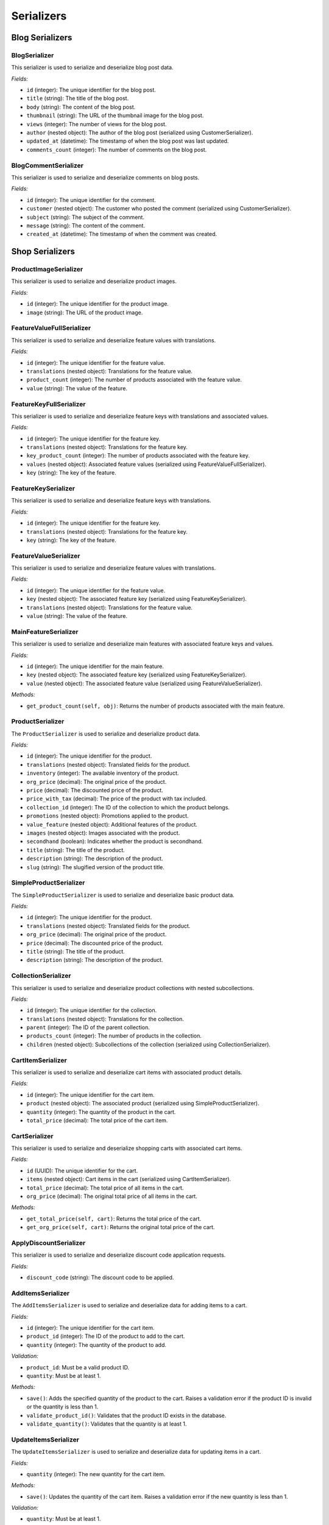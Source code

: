 Serializers
===========

Blog Serializers
----------------

BlogSerializer
^^^^^^^^^^^^^^

This serializer is used to serialize and deserialize blog post data.

*Fields:*

- ``id`` (integer): The unique identifier for the blog post.
- ``title`` (string): The title of the blog post.
- ``body`` (string): The content of the blog post.
- ``thumbnail`` (string): The URL of the thumbnail image for the blog post.
- ``views`` (integer): The number of views for the blog post.
- ``author`` (nested object): The author of the blog post (serialized using CustomerSerializer).
- ``updated_at`` (datetime): The timestamp of when the blog post was last updated.
- ``comments_count`` (integer): The number of comments on the blog post.

BlogCommentSerializer
^^^^^^^^^^^^^^^^^^^^^

This serializer is used to serialize and deserialize comments on blog posts.

*Fields:*

- ``id`` (integer): The unique identifier for the comment.
- ``customer`` (nested object): The customer who posted the comment (serialized using CustomerSerializer).
- ``subject`` (string): The subject of the comment.
- ``message`` (string): The content of the comment.
- ``created_at`` (datetime): The timestamp of when the comment was created.

Shop Serializers
----------------

ProductImageSerializer
^^^^^^^^^^^^^^^^^^^^^

This serializer is used to serialize and deserialize product images.

*Fields:*

- ``id`` (integer): The unique identifier for the product image.
- ``image`` (string): The URL of the product image.

FeatureValueFullSerializer
^^^^^^^^^^^^^^^^^^^^^^^^^

This serializer is used to serialize and deserialize feature values with translations.

*Fields:*

- ``id`` (integer): The unique identifier for the feature value.
- ``translations`` (nested object): Translations for the feature value.
- ``product_count`` (integer): The number of products associated with the feature value.
- ``value`` (string): The value of the feature.

FeatureKeyFullSerializer
^^^^^^^^^^^^^^^^^^^^^^^^

This serializer is used to serialize and deserialize feature keys with translations and associated values.

*Fields:*

- ``id`` (integer): The unique identifier for the feature key.
- ``translations`` (nested object): Translations for the feature key.
- ``key_product_count`` (integer): The number of products associated with the feature key.
- ``values`` (nested object): Associated feature values (serialized using FeatureValueFullSerializer).
- ``key`` (string): The key of the feature.

FeatureKeySerializer
^^^^^^^^^^^^^^^^^^^^

This serializer is used to serialize and deserialize feature keys with translations.

*Fields:*

- ``id`` (integer): The unique identifier for the feature key.
- ``translations`` (nested object): Translations for the feature key.
- ``key`` (string): The key of the feature.

FeatureValueSerializer
^^^^^^^^^^^^^^^^^^^^^

This serializer is used to serialize and deserialize feature values with translations.

*Fields:*

- ``id`` (integer): The unique identifier for the feature value.
- ``key`` (nested object): The associated feature key (serialized using FeatureKeySerializer).
- ``translations`` (nested object): Translations for the feature value.
- ``value`` (string): The value of the feature.

MainFeatureSerializer
^^^^^^^^^^^^^^^^^^^^^

This serializer is used to serialize and deserialize main features with associated feature keys and values.

*Fields:*

- ``id`` (integer): The unique identifier for the main feature.
- ``key`` (nested object): The associated feature key (serialized using FeatureKeySerializer).
- ``value`` (nested object): The associated feature value (serialized using FeatureValueSerializer).

*Methods:*

- ``get_product_count(self, obj)``: Returns the number of products associated with the main feature.

ProductSerializer
^^^^^^^^^^^^^^^^^

The ``ProductSerializer`` is used to serialize and deserialize product data.

*Fields:*

- ``id`` (integer): The unique identifier for the product.
- ``translations`` (nested object): Translated fields for the product.
- ``inventory`` (integer): The available inventory of the product.
- ``org_price`` (decimal): The original price of the product.
- ``price`` (decimal): The discounted price of the product.
- ``price_with_tax`` (decimal): The price of the product with tax included.
- ``collection_id`` (integer): The ID of the collection to which the product belongs.
- ``promotions`` (nested object): Promotions applied to the product.
- ``value_feature`` (nested object): Additional features of the product.
- ``images`` (nested object): Images associated with the product.
- ``secondhand`` (boolean): Indicates whether the product is secondhand.
- ``title`` (string): The title of the product.
- ``description`` (string): The description of the product.
- ``slug`` (string): The slugified version of the product title.

SimpleProductSerializer
^^^^^^^^^^^^^^^^^^^^^^

The ``SimpleProductSerializer`` is used to serialize and deserialize basic product data.

*Fields:*

- ``id`` (integer): The unique identifier for the product.
- ``translations`` (nested object): Translated fields for the product.
- ``org_price`` (decimal): The original price of the product.
- ``price`` (decimal): The discounted price of the product.
- ``title`` (string): The title of the product.
- ``description`` (string): The description of the product.

CollectionSerializer
^^^^^^^^^^^^^^^^^^^^

This serializer is used to serialize and deserialize product collections with nested subcollections.

*Fields:*

- ``id`` (integer): The unique identifier for the collection.
- ``translations`` (nested object): Translations for the collection.
- ``parent`` (integer): The ID of the parent collection.
- ``products_count`` (integer): The number of products in the collection.
- ``children`` (nested object): Subcollections of the collection (serialized using CollectionSerializer).

CartItemSerializer
^^^^^^^^^^^^^^^^^^

This serializer is used to serialize and deserialize cart items with associated product details.

*Fields:*

- ``id`` (integer): The unique identifier for the cart item.
- ``product`` (nested object): The associated product (serialized using SimpleProductSerializer).
- ``quantity`` (integer): The quantity of the product in the cart.
- ``total_price`` (decimal): The total price of the cart item.

CartSerializer
^^^^^^^^^^^^^^

This serializer is used to serialize and deserialize shopping carts with associated cart items.

*Fields:*

- ``id`` (UUID): The unique identifier for the cart.
- ``items`` (nested object): Cart items in the cart (serialized using CartItemSerializer).
- ``total_price`` (decimal): The total price of all items in the cart.
- ``org_price`` (decimal): The original total price of all items in the cart.

*Methods:*

- ``get_total_price(self, cart)``: Returns the total price of the cart.
- ``get_org_price(self, cart)``: Returns the original total price of the cart.

ApplyDiscountSerializer
^^^^^^^^^^^^^^^^^^^^^^^

This serializer is used to serialize and deserialize discount code application requests.

*Fields:*

- ``discount_code`` (string): The discount code to be applied.

AddItemsSerializer
^^^^^^^^^^^^^^^^^^

The ``AddItemsSerializer`` is used to serialize and deserialize data for adding items to a cart.

*Fields:*

- ``id`` (integer): The unique identifier for the cart item.
- ``product_id`` (integer): The ID of the product to add to the cart.
- ``quantity`` (integer): The quantity of the product to add.

*Validation:*

- ``product_id``: Must be a valid product ID.
- ``quantity``: Must be at least 1.

*Methods:*

- ``save()``: Adds the specified quantity of the product to the cart. Raises a validation error if the product ID is invalid or the quantity is less than 1.
- ``validate_product_id()``: Validates that the product ID exists in the database.
- ``validate_quantity()``: Validates that the quantity is at least 1.

UpdateItemsSerializer
^^^^^^^^^^^^^^^^^^^^

The ``UpdateItemsSerializer`` is used to serialize and deserialize data for updating items in a cart.

*Fields:*

- ``quantity`` (integer): The new quantity for the cart item.

*Methods:*

- ``save()``: Updates the quantity of the cart item. Raises a validation error if the new quantity is less than 1.

*Validation:*

- ``quantity``: Must be at least 1.

ReviewSerializer
^^^^^^^^^^^^^^^^

This serializer is used to serialize and deserialize product reviews with associated customer details.

*Fields:*

- ``id`` (integer): The unique identifier for the review.
- ``created_at`` (datetime): The date and time when the review was created.
- ``parent_review`` (integer): The ID of the parent review, if any.
- ``title`` (string): The title of the review.
- ``description`` (string): The description of the review.
- ``rating`` (integer): The rating given in the review.
- ``customer`` (nested object): Details of the customer who wrote the review (serialized using CustomerSerializer).
- ``replies`` (nested object): Replies to the review (serialized using ReviewSerializer).

OrderItemSerializer
^^^^^^^^^^^^^^^^^^^

This serializer is used to serialize and deserialize order items with associated product details.

*Fields:*

- ``product`` (nested object): The associated product (serialized using SimpleProductSerializer).
- ``price`` (decimal): The price of the product.
- ``quantity`` (integer): The quantity of the product in the order.

OrderSerializer
^^^^^^^^^^^^^^^

This serializer is used to serialize and deserialize orders with associated order items and customer details.

*Fields:*

- ``id`` (integer): The unique identifier for the order.
- ``order_status`` (string): The status of the order.
- ``customer`` (nested object): Details of the customer who placed the order (serialized using CustomerSerializer).
- ``phone_number`` (string): The phone number of the customer.
- ``email`` (string): The email address of the customer.
- ``zip_code`` (string): The zip code of the customer's address.
- ``path`` (string): The path of the customer's address.
- ``city`` (string): The city of the customer's address.
- ``province`` (string): The province of the customer's address.
- ``first_name`` (string): The first name of the customer.
- ``last_name`` (string): The last name of the customer.
- ``orders`` (nested object): Order items in the order (serialized using OrderItemSerializer).
- ``total_price`` (decimal): The total price of the order.


CreateOrderSerializer
^^^^^^^^^^^^^^^^^^^^^

The ``CreateOrderSerializer`` is used to serialize and deserialize data for creating an order from a cart.

*Fields:*

- ``cart_id`` (UUID): The ID of the cart from which the order will be created.

*Validation:*

- ``cart_id``: Must be a valid UUID corresponding to an existing cart in the database.

*Methods:*

- ``save()``: Creates an order from the specified cart. Raises a validation error if the cart ID is invalid or the cart is empty.


CustomerSerializer
^^^^^^^^^^^^^^^^^^^

The ``CustomerSerializer`` is used to serialize customer data.

*Fields:*

- ``id`` (integer): The unique identifier for the customer.
- ``first_name`` (string): The first name of the customer.
- ``last_name`` (string): The last name of the customer.
- ``user_id`` (integer): The ID of the associated user.
- ``birth_date`` (date): The birth date of the customer.
- ``membership`` (string): The membership status of the customer.

*Read-only Fields:*

- ``id``
- ``user_id``
- ``membership``

``CustomerSerializer`` is read-only, used for serializing customer data retrieved from the database.

ReportingSerializer
^^^^^^^^^^^^^^^^^^^

This serializer is used to serialize and deserialize reporting parameters for generating reports.

*Fields:*

- ``days`` (integer): The number of days for the report.
- ``start_at`` (datetime): The start date for the report.
- ``end_at`` (datetime): The end date for the report.

VerifySerializer
^^^^^^^^^^^^^^^^

This serializer is used to serialize and deserialize requests to verify transactions.

*Fields:*

- ``order`` (integer): The ID of the order associated with the transaction.
- ``total_price`` (decimal): The total price of the transaction.
- ``Authority`` (string): The authority code for the transaction.

SendRequestSerializer
^^^^^^^^^^^^^^^^^^^^

This serializer is used to serialize and deserialize requests to send transaction requests.

*Fields:*

- ``phone_number`` (string): The phone number associated with the transaction request.
- ``total_price`` (decimal): The total price of the transaction request.

UpdateTransactionSerializer
^^^^^^^^^^^^^^^^^^^^^^^^^^

This serializer is used to serialize and deserialize requests to update transaction details.

*Fields:*

- ``payment_status`` (string): The updated payment status of the transaction.
- ``receipt_number`` (string): The receipt number of the transaction.

AuditLogSerializer
^^^^^^^^^^^^^^^^^^

This serializer is used to serialize audit log entries.

*Fields:*

- ``user`` (nested object): Details of the user associated with the action.
- ``action`` (string): The action performed.
- ``timestamp`` (datetime): The timestamp of the action.
- ``table_name`` (string): The name of the table affected.
- ``row_id`` (integer): The ID of the row affected.
- ``changes`` (string): Details of the changes made.

PromotionSerializer
^^^^^^^^^^^^^^^^^^^

This serializer is used to serialize and deserialize promotions.

*Fields:*

- ``id`` (integer): The unique identifier for the promotion.
- ``translations`` (nested object): Translations for the promotion title and description.
- ``title`` (string): The title of the promotion.
- ``description`` (string): The description of the promotion.


SiteSettingsSerializer
^^^^^^^^^^^^^^^^^^^^^^

This serializer is used to serialize and deserialize site settings.

*Fields:*

- ``id`` (integer): The unique identifier for the site settings.
- ``phone_number`` (string): The phone number displayed on the site.
- ``logo`` (string): The URL of the site's logo.
- ``telegram_link`` (string): The link to the Telegram channel.
- ``twitter_link`` (string): The link to the Twitter page.
- ``instagram_link`` (string): The link to the Instagram profile.
- ``whatsapp_link`` (string): The link to the WhatsApp contact.
- ``translations`` (nested object): Translations for the footer text and address.
- ``footer_text`` (string): The text displayed in the site footer.
- ``address`` (string): The address of the business.

HomeBannerSerializer
^^^^^^^^^^^^^^^^^^^^

This serializer is used to serialize and deserialize home banners.

*Fields:*

- ``id`` (integer): The unique identifier for the home banner.
- ``product`` (nested object): The products featured in the home banner.